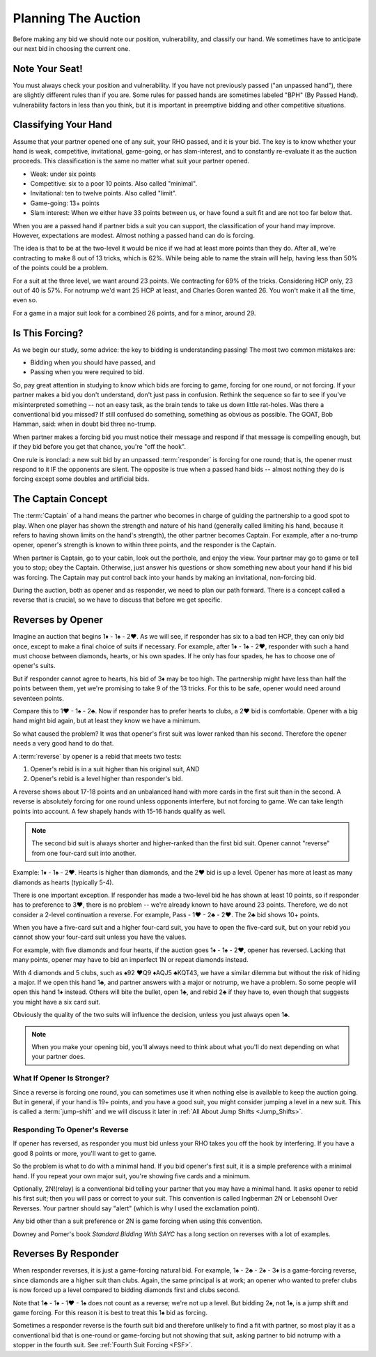 .. _planning:

.. index::planning


Planning The Auction
====================

Before making any bid we should note our position, vulnerability, and classify our hand.
We sometimes have to anticipate our next bid in choosing the current one.

Note Your Seat!
---------------

You must always check your position and vulnerability. If you have not previously
passed ("an unpassed hand"), there are slightly different rules than if you are.
Some rules for passed hands are sometimes labeled "BPH" (By Passed Hand). vulnerability
factors in less than you think, but it is important in preemptive bidding and other
competitive situations.

.. _classification:

.. index::classifying your hand

Classifying Your Hand
---------------------

Assume that your partner opened one of any suit, your RHO passed, and it is
your bid. The key is to know whether your hand is weak, competitive,
invitational, game-going, or has slam-interest, and to constantly re-evaluate
it as the auction proceeds. This classification is the same no matter what suit
your partner opened.

* Weak: under six points
* Competitive: six to a poor 10 points. Also called "minimal".
* Invitational: ten to twelve points. Also called "limit".
* Game-going: 13+ points
* Slam interest: When we either have 33 points between us, or have found a suit fit 
  and are not too far below that.

.. note:
   New suit responses at the one level are unlimited by an unpassed hand. 
   Opener must not pass them. 

When you are a passed hand if partner bids a suit you can support, the classification
of your hand may improve. However, expectations are modest.  Almost nothing a passed hand 
can do is forcing.
  
The idea is that to be at the two-level it would be nice if we had at least more points
than they do. After all, we're contracting to make 8 out of 13 tricks, which is 62%.
While being able to name the strain will help, having less than 50% of the points
could be a problem.

For a suit at the three level, we want around 23 points.  We contracting for
69% of the tricks. Considering HCP only, 23 out of 40 is 57%.  For notrump we'd
want 25 HCP at least, and Charles Goren wanted 26.  You won't make it all the
time, even so.

For a game in a major suit look for a combined 26 points, and for a minor, around 29.

Is This Forcing?
----------------

As we begin our study, some advice: the key to bidding is understanding passing!  
The most two common mistakes are:

* Bidding when you should have passed, and
* Passing when you were required to bid.

So, pay great attention in studying to know which bids are forcing to game,
forcing for one round, or not forcing. If your partner makes a bid you don't
understand, don't just pass in confusion. Rethink the sequence so far to see if
you've misinterpreted something -- not an easy task, as the brain tends to take
us down little rat-holes. Was there a conventional bid you missed? 
If still confused do something, something as obvious
as possible. The GOAT, Bob Hamman, said: when in doubt bid three no-trump.

When partner makes a forcing bid you must notice their message and respond if that
message is compelling enough, but if they bid before you get that chance, you're 
"off the hook".

One rule is ironclad: a new suit bid by an unpassed :term:`responder` is forcing 
for one round; that is, the opener must respond to it IF the opponents are silent.
The opposite is true when a passed hand bids -- almost nothing they do is forcing 
except some doubles and artificial bids.

The Captain Concept
-------------------

The :term:`Captain` of a hand means the partner who becomes in charge of guiding the
partnership to a good spot to play. When one player has shown
the strength and nature of his hand (generally called limiting his hand, 
because it refers to having shown limits on the hand's strength), the other
partner becomes Captain. For example, after a no-trump opener, opener's strength is known 
to within three points, and the responder is the Captain.

When partner is Captain, go to your cabin, look out the porthole, and enjoy the 
view. Your partner may go to game or tell you to stop;  obey the
Captain. Otherwise, just answer his questions or show something new about your
hand if his bid was forcing. The Captain may put control back into your
hands by making an invitational, non-forcing bid.  

.. _Reverses:

.. index::reverse

During the auction, both as opener and as responder, we need to plan our path
forward.  There is a concept called a reverse that is crucial, so we have to 
discuss that before we get specific.

Reverses by Opener
------------------

Imagine an auction that begins 1♦ - 1♠ - 2♥. As we will see, if responder has six
to a bad ten HCP, they can only bid once, except to make a final choice of suits if
necessary.  For example, after 1♦ - 1♠ - 2♥, responder with such a hand must choose
between diamonds, hearts, or his own spades.  If he only has four spades, he has to
choose one of opener's suits.

But if responder cannot agree to hearts, his bid of 3♦ may be too high.  The
partnership might have less than half the points between them, yet we're promising to
take 9 of the 13 tricks. For this to be safe, opener would need around seventeen
points.

Compare this to 1♥ - 1♠ - 2♣. Now if responder has to prefer hearts to clubs, a 2♥ bid
is comfortable. Opener with a big hand might bid again, but at least they know we 
have a minimum. 

So what caused the problem? It was that opener's first suit was lower ranked than
his second. Therefore the opener needs a very good hand to do that.

A :term:`reverse` by opener is a rebid that meets two tests:

#. Opener's rebid is in a suit higher than his original suit, AND
#. Opener's rebid is a level higher than responder's bid.

A reverse shows about 17-18 points and an unbalanced hand with 
more cards in the first suit than in the second. A reverse is 
absolutely forcing for one round unless opponents interfere, but not forcing to game.
We can take length points into account. A few shapely hands with 15-16 hands 
qualify as well. 

.. note::

   The second bid suit is always shorter and higher-ranked than the first bid suit.
   Opener cannot "reverse" from one four-card suit into another. 

Example: 1♦ - 1♠ - 2♥. Hearts is higher than diamonds, and the 2♥ bid is up a level. 
Opener has more at least as many diamonds as hearts (typically 5-4).  

There is one important exception. If responder has made a two-level bid he has shown at 
least 10 points, so if responder has to preference to 3♥, there is no problem -- we're 
already known to have around 23 points. Therefore, we do not consider a 2-level
continuation a reverse. For example, Pass - 1♥ - 2♣ - 2♥. The 2♣ bid shows 10+ points.

When you have a five-card suit and a higher four-card suit,
you have to open the five-card suit, but on your rebid you 
cannot show your four-card suit unless you have the values.  

For example, with five diamonds and four hearts, if the auction goes 1♦ - 1♠ - 2♥, opener 
has reversed. Lacking that many points, opener may have to bid an imperfect 1N or repeat
diamonds instead. 

With 4 diamonds and 5 clubs, such as ♠92 ♥Q9 ♦AQJ5 ♣KQT43, we have a similar
dilemma but without the risk of hiding a major. If we open this hand 1♣, and
partner answers with a major or notrump, we have a problem. So some people will
open this hand 1♦ instead.  Others will bite the bullet, open 1♣, and rebid 2♣
if they have to, even though that suggests you might have a six card suit. 

Obviously the quality of the two suits will influence the decision, unless you just  
always open 1♣. 

.. note::
   When you make your opening bid, you'll always need to think about what you'll do next 
   depending on what your partner does. 
   
What If Opener Is Stronger?
~~~~~~~~~~~~~~~~~~~~~~~~~~~

Since a reverse is forcing one round, you can sometimes use it when nothing else is 
available to keep the auction going. But in general, if your hand is 19+ points, and you
have a good suit, you might consider jumping a level in a new suit. This is called a
:term:`jump-shift` and we will discuss it later in 
:ref:`All About Jump Shifts <Jump_Shifts>`. 

Responding To Opener's Reverse
~~~~~~~~~~~~~~~~~~~~~~~~~~~~~~

If opener has reversed, as responder you must bid unless your RHO takes you off the hook 
by interfering. If you have a good 8 points or more, you'll want to get to game.

So the problem is what to do with a minimal hand. If you bid opener's first suit, it is 
a simple preference with a minimal hand. If you repeat your own major suit, you're showing 
five cards and a minimum.  

.. index::
   convention;Ingberman
   convention;Lebensohl
   
Optionally, 2N!(relay) is a conventional bid telling your partner that you may
have a minimal hand. It asks opener to rebid his first suit; then you will pass
or correct to your suit. This convention is called Ingberman 2N or Lebensohl
Over Reverses.  Your partner should say "alert" (which is why I used the
exclamation point).

Any bid other than a suit preference or 2N is game forcing when using this convention.

Downey and Pomer's book :title:`Standard Bidding With SAYC` has a long 
section on reverses with a lot of examples.

Reverses By Responder
---------------------

.. index::
   pair:reverse;responder
   
When responder reverses, it is just a game-forcing natural bid. For example, 
1♠ - 2♣ - 2♠ - 3♦ is a game-forcing reverse, since diamonds are a higher
suit than clubs. Again, the same principal is at work; an opener who wanted to prefer
clubs is now forced up a level compared to bidding diamonds first and clubs second.

Note that 1♣ - 1♦ - 1♥ - 1♠ does not count as a reverse; we're not up a level. But 
bidding 2♠, not 1♠, is a jump shift and game forcing. For this reason it is best to
treat this 1♠ bid as forcing.   

Sometimes a responder reverse is the fourth suit bid and therefore unlikely to find a fit 
with partner, so most play it as a conventional bid that is one-round or game-forcing but 
not showing that suit, asking partner to  bid notrump with a stopper in the fourth suit.  
See :ref:`Fourth Suit Forcing <FSF>`.

